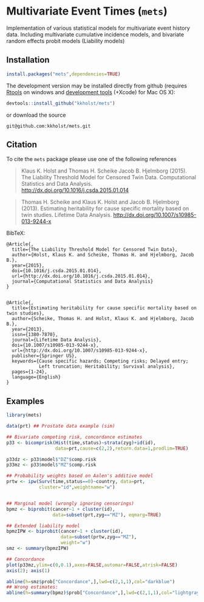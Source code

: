 * Multivariate Event Times (=mets=)
  Implementation of various statistical models for multivariate event
  history data. Including multivariate cumulative incidence models,
  and bivariate random effects probit models (Liability models)

** Installation
#+BEGIN_SRC R :exports both :eval never
install.packages("mets",dependencies=TRUE)
#+END_SRC

The development version may be installed directly from github
(requires [[http://cran.r-project.org/bin/windows/Rtools/][Rtools]] on windows
and [[http://cran.r-project.org/bin/macosx/tools/][development tools]] (+Xcode) for Mac OS X):
#+BEGIN_SRC R :exports both :eval never
devtools::install_github("kkholst/mets")
#+END_SRC
or download the source 
#+BEGIN_EXAMPLE
git@github.com:kkholst/mets.git
#+END_EXAMPLE

** Citation

To cite the =mets= package please use one of the following references

#+BEGIN_QUOTE
  Klaus K. Holst and Thomas H. Scheike Jacob B. Hjelmborg (2015). 
  The Liability Threshold Model for Censored Twin Data.
  Computational Statistics and Data Analysis. [[http://dx.doi.org/10.1016/j.csda.2015.01.014]]
#+END_QUOTE

#+BEGIN_QUOTE
  Thomas H. Scheike and Klaus K. Holst and Jacob B. Hjelmborg (2013). 
  Estimating heritability for cause specific mortality based on twin studies.
  Lifetime Data Analysis. http://dx.doi.org/10.1007/s10985-013-9244-x
#+END_QUOTE

BibTeX:
#+BEGIN_EXAMPLE
  @Article{,
    title={The Liability Threshold Model for Censored Twin Data},
    author={Holst, Klaus K. and Scheike, Thomas H. and Hjelmborg, Jacob B.},
    year={2015},
    doi={10.1016/j.csda.2015.01.014},
    url={http://dx.doi.org/10.1016/j.csda.2015.01.014},
    journal={Computational Statistics and Data Analysis}
  }


  @Article{,
    title={Estimating heritability for cause specific mortality based on twin studies},
    author={Scheike, Thomas H. and Holst, Klaus K. and Hjelmborg, Jacob B.},
    year={2013},
    issn={1380-7870},
    journal={Lifetime Data Analysis},
    doi={10.1007/s10985-013-9244-x},
    url={http://dx.doi.org/10.1007/s10985-013-9244-x},
    publisher={Springer US},
    keywords={Cause specific hazards; Competing risks; Delayed entry; 
              Left truncation; Heritability; Survival analysis},
    pages={1-24},
    language={English}
  }
#+END_EXAMPLE
       
** Examples

#+BEGIN_SRC R :exports both :file mets1.png :cache yes
  library(mets)
  
  data(prt) ## Prostate data example (sim)
  
  ## Bivariate competing risk, concordance estimates
  p33 <- bicomprisk(Hist(time,status)~strata(zyg)+id(id),
                    data=prt,cause=c(2,2),return.data=1,prodlim=TRUE)
  
  p33dz <- p33$model$"DZ"$comp.risk
  p33mz <- p33$model$"MZ"$comp.risk
  
  ## Probability weights based on Aalen's additive model 
  prtw <- ipw(Surv(time,status==0)~country, data=prt,
              cluster="id",weightname="w")
  
  
  ## Marginal model (wrongly ignoring censorings)
  bpmz <- biprobit(cancer~1 + cluster(id), 
                   data=subset(prt,zyg=="MZ"), eqmarg=TRUE)
  
  ## Extended liability model
  bpmzIPW <- biprobit(cancer~1 + cluster(id), 
                      data=subset(prtw,zyg=="MZ"), 
                      weight="w")
  smz <- summary(bpmzIPW)
  
  ## Concordance
  plot(p33mz,ylim=c(0,0.1),axes=FALSE,automar=FALSE,atrisk=FALSE)
  axis(2); axis(1)
    
  abline(h=smz$prob["Concordance",],lwd=c(2,1,1),col="darkblue")
  ## Wrong estimates:
  abline(h=summary(bpmz)$prob["Concordance",],lwd=c(2,1,1),col="lightgray")
#+END_SRC

:RESULTS:
[[file:inst/mets1.png]]
:END:

